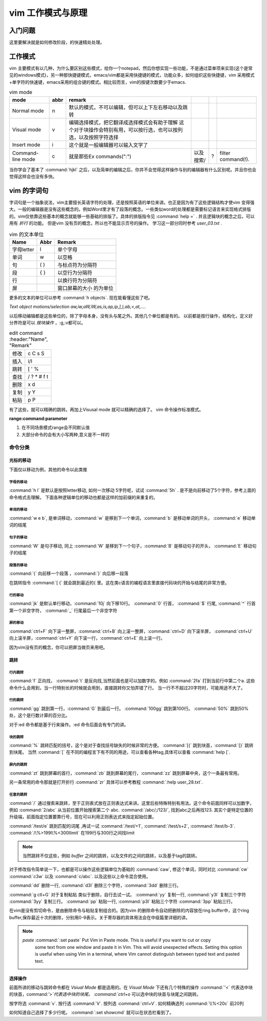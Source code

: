 ﻿vim 工作模式与原理
******************

入门问题
========

这里要解决就是如何修改阶段，的快速精处处理。


工作模式
========

vim 主要模式有以几种，为什么要区别这些模式，给你一个notepad，然后你想实现一些功能，不是通过菜单项来实现(这个是常见的windows模式)，另一种那快捷键模式，emacs/vim都是采用快捷键的模式，功能众多，如何组织这些快捷键，vim 采用模式+单字符的快速键，emacs采用的组合键的模式。相比较而言，vim的按键次数要少于emacs.


.. csv-table:: vim mode
   :header: mode, abbr,remark

   Normal mode, n, 默认的模式，不可以编辑，但可以上下左右移动以及跳转
   Visual mode, v, 编辑选择模式，把它翻译成选择模式会有助于理解 这个对于块操作会特别有用，可以按行选，也可以按列选，以及按照字符选择
   Insert mode, i, 这个就是一般编辑器可以输入文字了
   Command-line mode, c, 就是那些Ex commands(":"),以及搜索/,?, filter command(!).
   
当你学会了基本了 :command:`hjkl` 之后，以及简单的编辑之后，你并不会觉得这样操作与别的编辑器有什么区别呢。并且你也会觉得这样会也没有多快。


vim 的字词句
============

字词句是一个抽象说法，vim主要擅长英语字符的处理，还是按照英语的单位来讲。也正是因为有了这些逻辑结构才使vim 变得强大。一般的编辑器是没有这些概念的。例如Word里才有了段落的概念。一些类似word的处理都是需要标记语言来实现格式排版的。vim仅依靠这些基本的概念就能够一些基础的排版了。具体的排版指令见 :command:`help =` .  并且逻辑块的概念之后，可以用有 *折行* 的功能。 但是vim 没有页的概念，所以也不能显示页号的操作。
学习这一部分同时参考 `user_03.txt` . 

.. csv-table:: vim 的文本单位
   :header: "Name", "Abbr",Remark

   字母letter,l,单个字母
   单词,w, 以空格 
   句,( ), 与标点符为分隔符 
   段,{  },以空行为分隔符
   行,  , 以换行符为分隔符
   屏,  ,窗口屏幕的大小 的为单位


更多的文本的单位可以参考 :command:`h objects`.  现在能看懂这些了吧。

*Text object motions/selection*  `aw,iw,aW,iW,as,is,ap,ip,],),ab,<,at,....`

以后移动编辑都是这些单位的，除了字母本身，没有头与尾之外。其他几个单位都是有的。 以前都是按行操作，结构化，定义好分界符是可以 *按块操作* ，:g,:v都可以。

.. csv-table:: edit command
   :header:"Name", "Remark"

   修改, c C s S
   插入, i/I 
   跳转, [ ' %
   查找, / ? * # f t
   删除, x d 
   复制,y Y 
   粘贴,p P


有了这些，就可以精确的跳转。再加上Visusal mode 就可以精确的选择了。 vim 命令操作标准模式。

**range:command:parameter**

#. 在不同场景模式range会不同默认值  
#. 大部分命令的会有大小写两种,意义是不一样的 

命令分类
--------

光标的移动
^^^^^^^^^^
下面仅以移动为例，其他的命令以此类推

字母的移动
""""""""""

:command:`h l` 是默认是按照letter移动, 如何一次移动 5字符呢，试试 :command:`5h` . 是不是向前移动了5个字符，参考上面的命令格式去理解。 下面各种逻辑单位的移动也都是这样的加前缀的来重复的。

单词的移动
""""""""""

:command:`w e b`, 是单词移动，:command:`w` 是移到下一个单词，:command:`b` 是移动单词的开头， :command:`e` 移动单词的结尾

句子的移动
""""""""""
:command:`W` 是句子移动, 同上 :command:`W` 是移到下一个句子，:command:`B` 是移动句子的开头， :command:`E` 移动句子的结尾

段落的移动
""""""""""

:command:`{` 向前移一个段落 ，:command:`}` 向后移一段落

在跳转指令 :command:`[ {` 就会跳到最近的{ 里。这在类c语言的编程语言里直接代码块的开始与结尾的非常方便。

行的移动
""""""""
:command:`jk` 是默认单行移动，:command:`10j` 向下移10行。 :command:`0`  行首， :command:`$` 行尾, :command:`^` 行首第一个非空字符， :command:`_` 行尾最后一个非空字符 

屏的移动
""""""""
:command:`ctrl+F` 向下滚一整屏，:command:`ctrl+B` 向上滚一整屏，:command:`ctrl+D` 向下滚半屏， :command:`ctrl+U` 向上滚半屏，:command:`ctrl+Y` 向下滚一行，:command:`ctrl+E` 向上滚一行。

因为vim没有页的概念，你可以把屏当做页来用吧。


跳转
^^^^
行内跳转
""""""""
:command:`f` 正向找， :command:`t` 是反向找,当然前面也是可以加数字的。例如 :command:`2fa` 打到当前行中第二个a. 这些命令什么会用到，当一行特别长的时候就会用到，直接跳转你又怕弄错了行。 当一行不不超过20字符时，可能用途不大了。


行的跳转
""""""""
:command:`gg` 跳到第一行，:command:`G` 到最后一行。 :command:`100gg` 跳到第100行。 :command:`50%` 跳到50%处，这个是行数计算的百分比。

对于:ed 命令都是基于行来操作。:ed 命令后面会有专门的讲。

块的跳转
""""""""
:command:`%` 跳转匹配的括号，这个是对于查找括号缺失的时候非常的方便。
:command:`[{` 跳到块首，:command:`[}` 跳转到块尾。 当然 :command:`[` 在不同的编程言下有不同的用途，可以查看各种tag,具体可以查看 :command:`help [`.

屏内的跳转
""""""""""
:command:`zt` 跳到屏幕的首行，:command:`zb` 跳到屏幕的尾行，:command:`zz` 跳到屏幕中央，这个一条最有常用。

另一条常用的命令那就是打开折行 :command:`zr` 具体可以参考教程 :command:`:help user_28.txt`. 


任意的跳转
""""""""""
:command:`/` 通过搜索来跳转，至于正则表式放在正则表达式来讲。这里后些特殊特别有用法。这个命令前面同样可以加数字，例如 :command:`2/abc` 从当前位置开始搜索第二个 abc. :command:`/abc/;/123/`, 找到abc之后再找123. 其实个是特定位置的升级端，前面指定位置要靠行号，现在可以利用正则表达式来指定起始位置。

:command:`/test/e` 跳到匹配的词尾 ,再试一试 :command:`/test/+1`, :command:`/test/s+2`, :command:`/test/b-3`. 
:command:`/\%>199l\%<300llimit` 在199行与300行之间找limit

.. note::
   
   当然跳转不仅这些，例如 *buffer* 之间的跳转，以及文件的之间的跳转，以及基于tag的跳转。

对于修改指令简单说一下，也都是可以操作这些逻辑单位为基础的
:command:`caw`, 修这个单词，同时对比 :command:`cw` :command:`c3w` 以及 :command:`c/abc`. 以及这些以上命令混合使用。

:command:`dd` 删除一行, :command:`d3l` 删除三个字符，:command:`3dd` 删除三行。

:command:`g ctl+G`
对于复制粘贴 类似于删除，自行去试一试。
:command:`yy` 复制一行, :command:`y3l` 复制三个字符 :command:`3yy` 复制三行。
:command:`pp` 粘贴一行, :command:`p3l` 粘贴三个字符 :command:`3pp` 粘贴三行。

在vim是没有剪切命令，是由删除命令与粘贴复制组合的。因为vim 的删除命令自动把删除的内容放在ring buffer中，这个ring buffer,保存最近十次的删除，分别用0-9表示。关于寄存器的具体用法会在中级篇里详细的讲。

.. note::

   *paste*  :command:`:set paste` Put Vim in Paste mode.  This is useful if you want to cut or copy
   	some text from one window and paste it in Vim.  This will avoid
   	unexpected effects.
   	Setting this option is useful when using Vim in a terminal, where Vim
   	cannot distinguish between typed text and pasted text.
   


选择操作
^^^^^^^^

前面所讲的移动与跳转命令都在 *Vsiual Mode* 都是适用的。在 *Visual Mode* 下还有几个特殊的操作 :command:`'<` 代表选中块的块首，command:`'>`代表选中块的块尾。 :command:`ctrl+o` 可以选中块的块首与块尾之间跳转。

按字符选 :command:`v`.  按行选 :command:`V`. 按列选 :command:`ctrl+V`. 如何精确选列 :command:`\\%<20c` 前20列

如何知道自己选择了多少行呢。 :command:`:set showcmd` 就可以在状态栏看到了。





